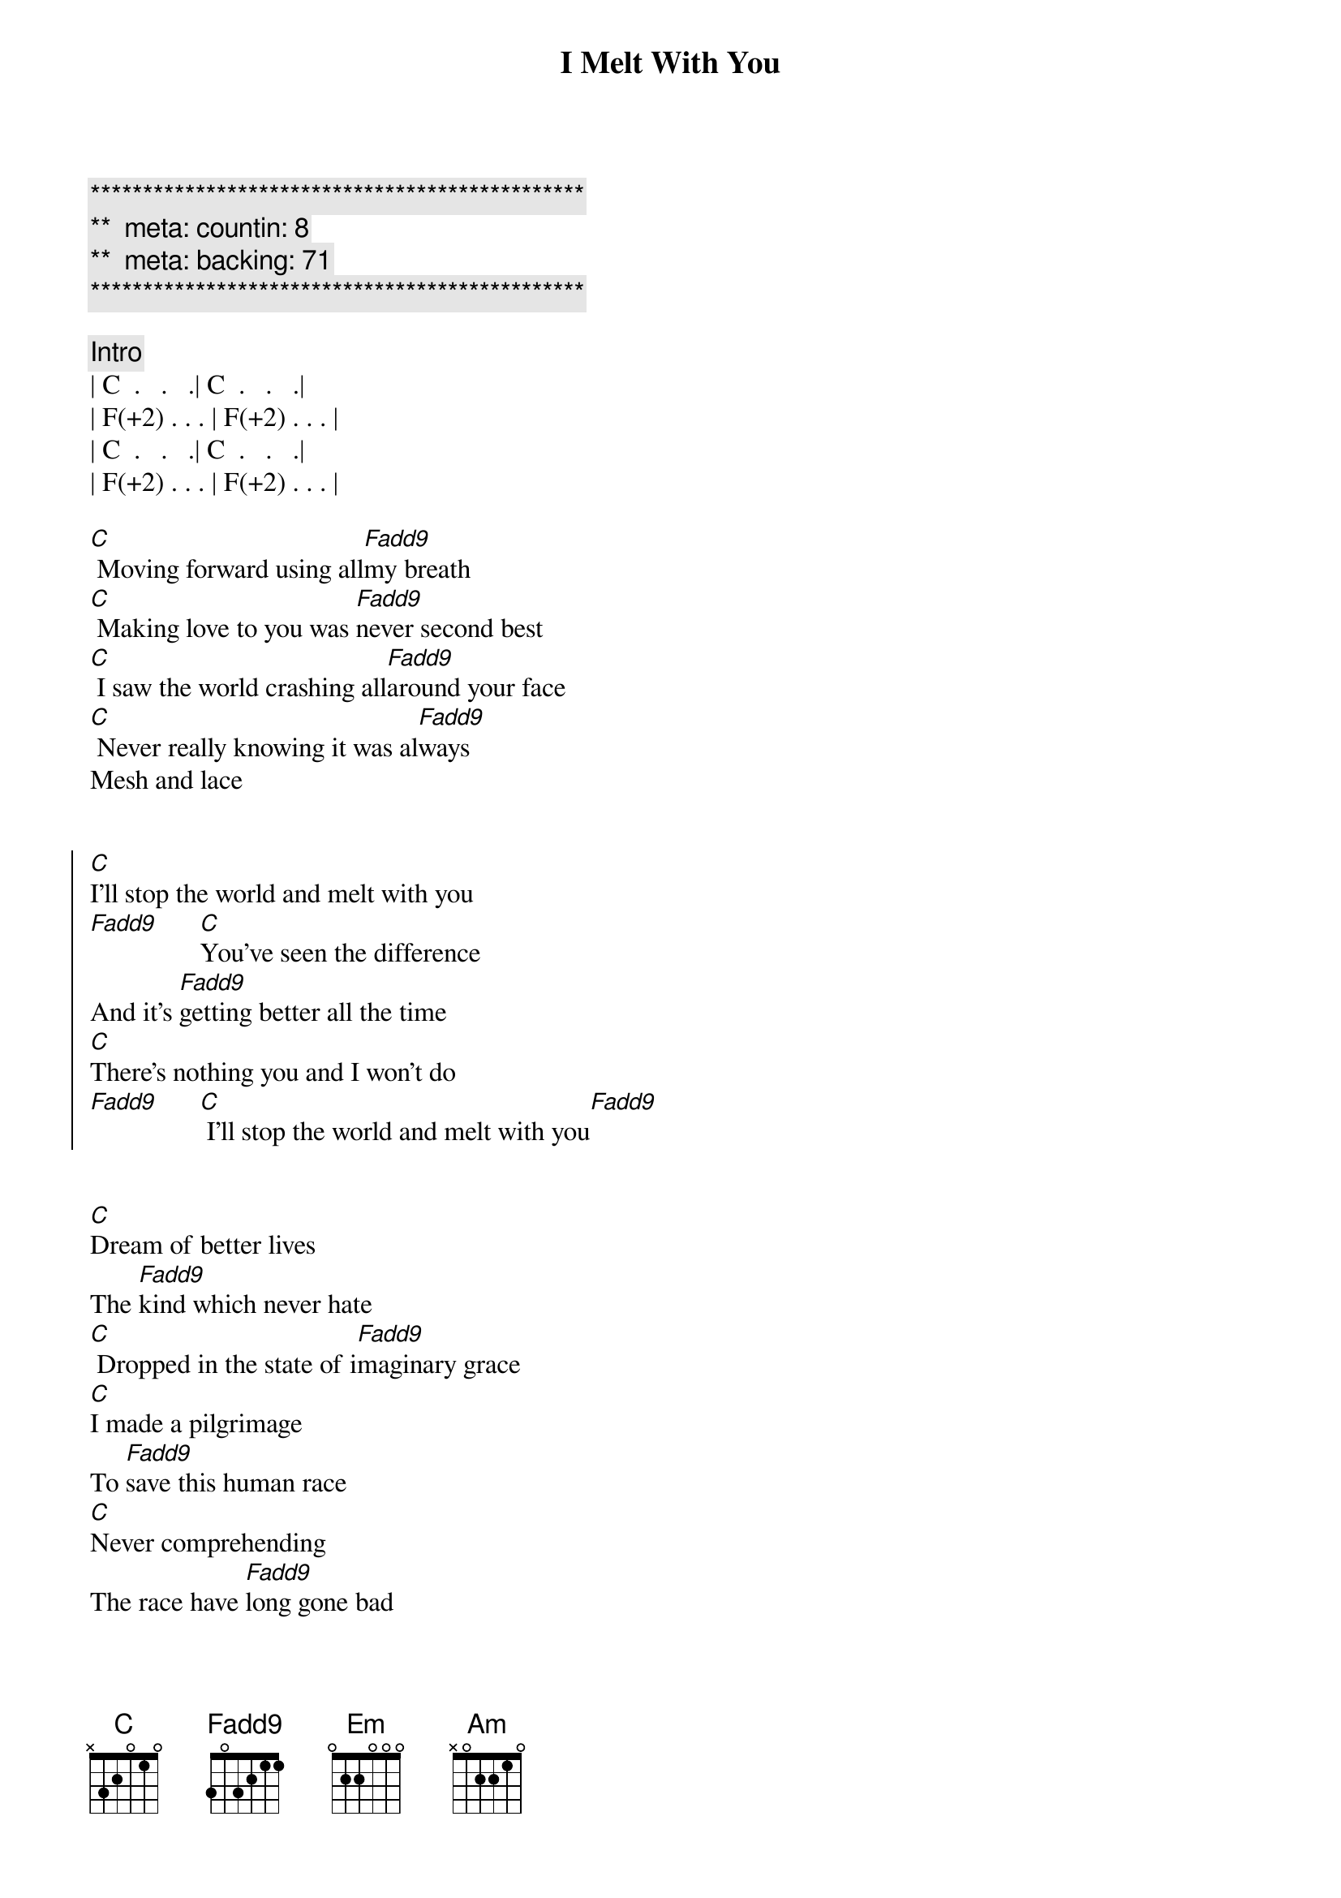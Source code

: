 {title: I Melt With You}
{artist: Modern English}
{key: C}
{duration: 3:55}
{tempo: 156}
{meta: countin: 8}
{meta: backing: 71}

{c:***********************************************}
{c:**  meta: countin: 8   }
{c:**  meta: backing: 71   }
{c:***********************************************}

{comment: Intro}
| C  .   .   .| C  .   .   .|
| F(+2) . . . | F(+2) . . . | 
| C  .   .   .| C  .   .   .|
| F(+2) . . . | F(+2) . . . | 

{start_of_verse}
[C] Moving forward using all[Fadd9]my breath
[C] Making love to you was [Fadd9]never second best
[C] I saw the world crashing all[Fadd9]around your face
[C] Never really knowing it was al[Fadd9]ways
Mesh and lace
{end_of_verse}


{start_of_chorus}
[C]I'll stop the world and melt with you
[Fadd9]      [C]You've seen the difference
And it's [Fadd9]getting better all the time
[C]There's nothing you and I won't do
[Fadd9]      [C] I'll stop the world and melt with you[Fadd9]
{end_of_chorus}


{start_of_verse}
[C]Dream of better lives
The [Fadd9]kind which never hate
[C] Dropped in the state of i[Fadd9]maginary grace
[C]I made a pilgrimage
To [Fadd9]save this human race
[C]Never comprehending
The race have [Fadd9]long gone bad
{end_of_verse}


{start_of_chorus}
[C]I'll stop the world and melt with you
[Fadd9]      [C]You've seen the difference
And it's [Fadd9]getting better all the time
[C]There's nothing you and I won't do
[Fadd9]      [C] I'll stop the world and melt with you[Fadd9]
{end_of_chorus}


{comment: Bridge}
| Em . . . | Em/G . . . | 
| Am . . . | Am/C . . . | 
[Em]  The [Em/G]future's [Am]open wide [Am]
| Em . . . | Em/G . . . | 
| Am . . . | Am/C . . . | 
[Em]  The [Em/G]future's [Am]open wide [Am]

| C  .   .   .| C  .   .   .|
| F(+2) . . . | F(+2) . . . | 
| C  .   .   .| C  .   .   .|
| F(+2) . . . | F(+2) . . . | 

{start_of_chorus}
[C]I'll stop the world and melt with you
[Fadd9]      [C]I've seen some changes
And it's [Fadd9]getting better all the time
[C]There's nothing you and I won't do
[Fadd9]      [C] I'll stop the world and melt with you[Fadd9]
{end_of_chorus}


{comment: Bridge}
| Em . . . | Em/G . . . | 
| Am . . . | Am/C . . . | 
[Em]  The [Em/G]future's [Am]open wide [Am]

{comment: Hmmms}
| C  .   .   .| C  .   .   .|
| F(+2) . . . | F(+2) . . . | 
| C  .   .   .| C  .   .   .|
| F(+2) . . . | F(+2) . . . | 


{start_of_chorus}
[C]I'll stop the world and melt with you
[Fadd9]      [C]You've seen the difference
And it's [Fadd9]getting better all the time
[C]There's nothing you and I won't do
[Fadd9]      [C] I'll stop the world and melt with you[Fadd9]
{end_of_chorus}


{comment: Outro }
[C]I'll stop the world and melt with you
[Fadd9]      [C]I'll stop the world and melt with you
[C]I'll stop the world and melt with you
[Fadd9]      [C]I'll stop the world and melt with you
[Fadd9]...[C]...